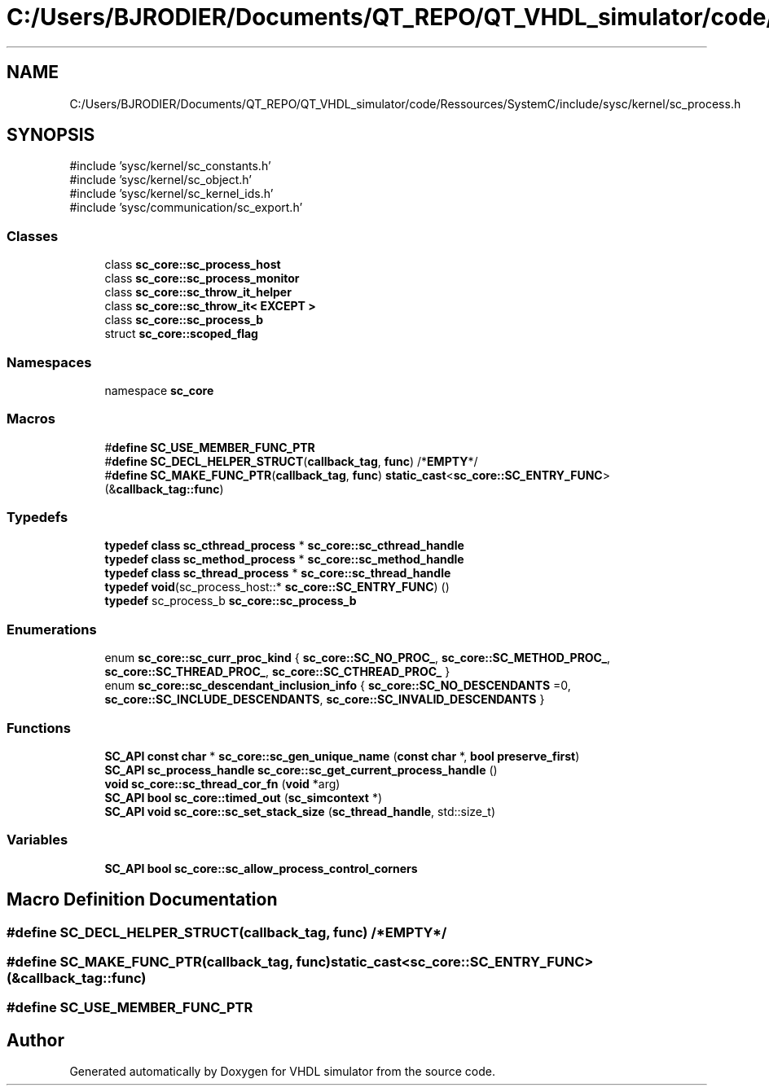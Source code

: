 .TH "C:/Users/BJRODIER/Documents/QT_REPO/QT_VHDL_simulator/code/Ressources/SystemC/include/sysc/kernel/sc_process.h" 3 "VHDL simulator" \" -*- nroff -*-
.ad l
.nh
.SH NAME
C:/Users/BJRODIER/Documents/QT_REPO/QT_VHDL_simulator/code/Ressources/SystemC/include/sysc/kernel/sc_process.h
.SH SYNOPSIS
.br
.PP
\fR#include 'sysc/kernel/sc_constants\&.h'\fP
.br
\fR#include 'sysc/kernel/sc_object\&.h'\fP
.br
\fR#include 'sysc/kernel/sc_kernel_ids\&.h'\fP
.br
\fR#include 'sysc/communication/sc_export\&.h'\fP
.br

.SS "Classes"

.in +1c
.ti -1c
.RI "class \fBsc_core::sc_process_host\fP"
.br
.ti -1c
.RI "class \fBsc_core::sc_process_monitor\fP"
.br
.ti -1c
.RI "class \fBsc_core::sc_throw_it_helper\fP"
.br
.ti -1c
.RI "class \fBsc_core::sc_throw_it< EXCEPT >\fP"
.br
.ti -1c
.RI "class \fBsc_core::sc_process_b\fP"
.br
.ti -1c
.RI "struct \fBsc_core::scoped_flag\fP"
.br
.in -1c
.SS "Namespaces"

.in +1c
.ti -1c
.RI "namespace \fBsc_core\fP"
.br
.in -1c
.SS "Macros"

.in +1c
.ti -1c
.RI "#\fBdefine\fP \fBSC_USE_MEMBER_FUNC_PTR\fP"
.br
.ti -1c
.RI "#\fBdefine\fP \fBSC_DECL_HELPER_STRUCT\fP(\fBcallback_tag\fP,  \fBfunc\fP)   /*\fBEMPTY\fP*/"
.br
.ti -1c
.RI "#\fBdefine\fP \fBSC_MAKE_FUNC_PTR\fP(\fBcallback_tag\fP,  \fBfunc\fP)           \fBstatic_cast\fP<\fBsc_core::SC_ENTRY_FUNC\fP>(&\fBcallback_tag::func\fP)"
.br
.in -1c
.SS "Typedefs"

.in +1c
.ti -1c
.RI "\fBtypedef\fP \fBclass\fP \fBsc_cthread_process\fP * \fBsc_core::sc_cthread_handle\fP"
.br
.ti -1c
.RI "\fBtypedef\fP \fBclass\fP \fBsc_method_process\fP * \fBsc_core::sc_method_handle\fP"
.br
.ti -1c
.RI "\fBtypedef\fP \fBclass\fP \fBsc_thread_process\fP * \fBsc_core::sc_thread_handle\fP"
.br
.ti -1c
.RI "\fBtypedef\fP \fBvoid\fP(sc_process_host::* \fBsc_core::SC_ENTRY_FUNC\fP) ()"
.br
.ti -1c
.RI "\fBtypedef\fP sc_process_b \fBsc_core::sc_process_b\fP"
.br
.in -1c
.SS "Enumerations"

.in +1c
.ti -1c
.RI "enum \fBsc_core::sc_curr_proc_kind\fP { \fBsc_core::SC_NO_PROC_\fP, \fBsc_core::SC_METHOD_PROC_\fP, \fBsc_core::SC_THREAD_PROC_\fP, \fBsc_core::SC_CTHREAD_PROC_\fP }"
.br
.ti -1c
.RI "enum \fBsc_core::sc_descendant_inclusion_info\fP { \fBsc_core::SC_NO_DESCENDANTS\fP =0, \fBsc_core::SC_INCLUDE_DESCENDANTS\fP, \fBsc_core::SC_INVALID_DESCENDANTS\fP }"
.br
.in -1c
.SS "Functions"

.in +1c
.ti -1c
.RI "\fBSC_API\fP \fBconst\fP \fBchar\fP * \fBsc_core::sc_gen_unique_name\fP (\fBconst\fP \fBchar\fP *, \fBbool\fP \fBpreserve_first\fP)"
.br
.ti -1c
.RI "\fBSC_API\fP \fBsc_process_handle\fP \fBsc_core::sc_get_current_process_handle\fP ()"
.br
.ti -1c
.RI "\fBvoid\fP \fBsc_core::sc_thread_cor_fn\fP (\fBvoid\fP *arg)"
.br
.ti -1c
.RI "\fBSC_API\fP \fBbool\fP \fBsc_core::timed_out\fP (\fBsc_simcontext\fP *)"
.br
.ti -1c
.RI "\fBSC_API\fP \fBvoid\fP \fBsc_core::sc_set_stack_size\fP (\fBsc_thread_handle\fP, std::size_t)"
.br
.in -1c
.SS "Variables"

.in +1c
.ti -1c
.RI "\fBSC_API\fP \fBbool\fP \fBsc_core::sc_allow_process_control_corners\fP"
.br
.in -1c
.SH "Macro Definition Documentation"
.PP 
.SS "#\fBdefine\fP SC_DECL_HELPER_STRUCT(\fBcallback_tag\fP, \fBfunc\fP)   /*\fBEMPTY\fP*/"

.SS "#\fBdefine\fP SC_MAKE_FUNC_PTR(\fBcallback_tag\fP, \fBfunc\fP)           \fBstatic_cast\fP<\fBsc_core::SC_ENTRY_FUNC\fP>(&\fBcallback_tag::func\fP)"

.SS "#\fBdefine\fP SC_USE_MEMBER_FUNC_PTR"

.SH "Author"
.PP 
Generated automatically by Doxygen for VHDL simulator from the source code\&.
